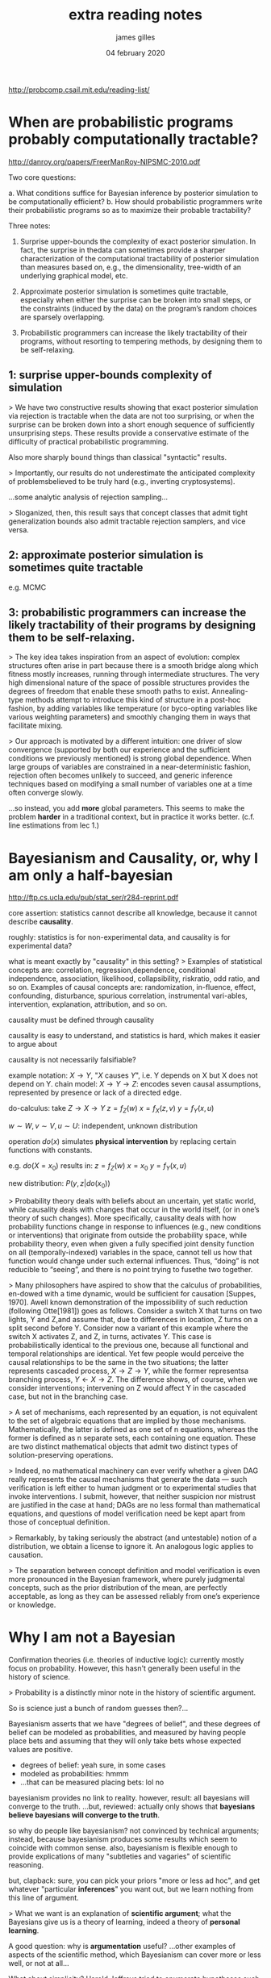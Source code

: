 #+TITLE: extra reading notes
#+AUTHOR: james gilles
#+EMAIL: jhgilles@mit.edu
#+DATE: 04 february 2020
#+OPTIONS: tex:t latex:t
#+STARTUP: latexpreview

http://probcomp.csail.mit.edu/reading-list/

* When are probabilistic programs probably computationally tractable?
  http://danroy.org/papers/FreerManRoy-NIPSMC-2010.pdf

  Two core questions:

  a. What conditions suffice for Bayesian inference by posterior simulation to be computationally efficient?
  b. How should probabilistic programmers write their probabilistic programs so as to maximize their probable tractability?

  Three notes:

  1. Surprise upper-bounds the complexity of exact posterior simulation. In fact, the surprise in thedata can sometimes provide
     a sharper characterization of the computational tractability of posterior simulation than measures based on, e.g.,
     the dimensionality, tree-width of an underlying graphical model, etc.

  2. Approximate posterior simulation is sometimes quite tractable, especially when either the surprise can be broken into
     small steps, or the constraints (induced by the data) on the program’s random choices are sparsely overlapping.

  3. Probabilistic programmers can increase the likely tractability of their programs, without resorting
     to tempering methods, by designing them to be self-relaxing.

** 1: surprise upper-bounds complexity of simulation
   > We have two constructive results showing that exact posterior simulation via rejection is tractable when the data are not too surprising, or when the surprise can be broken down into a short enough sequence of sufficiently unsurprising steps. These results provide a conservative estimate of the difficulty of practical probabilistic programming.

   Also more sharply bound things than classical "syntactic" results.

   > Importantly, our results do not underestimate the anticipated complexity of problemsbelieved to be truly hard (e.g., inverting cryptosystems).

   ...some analytic analysis of rejection sampling...

   > Sloganized, then, this result says that concept classes that admit tight generalization bounds also admit tractable rejection samplers, and vice versa.

** 2: approximate posterior simulation is sometimes quite tractable
   e.g. MCMC

** 3: probabilistic programmers can increase the likely tractability of their programs by designing them to be self-relaxing.
   > The key idea takes inspiration from an aspect of evolution: complex structures often arise in part because there is a smooth bridge along which fitness mostly increases, running through intermediate structures. The very high dimensional nature of the space of possible structures provides the degrees of freedom that enable these smooth paths to exist. Annealing-type methods attempt to introduce this kind of structure in a post-hoc fashion, by adding variables like temperature (or byco-opting variables like various weighting parameters) and smoothly changing them in ways that facilitate mixing.

   > Our approach is motivated by a different intuition: one driver of slow convergence (supported by both our experience and the sufficient conditions we previously mentioned) is strong global dependence. When large groups of variables are constrained in a near-deterministic fashion, rejection often becomes unlikely to succeed, and generic inference techniques based on modifying a small number of variables one at a time often converge slowly.

   ...so instead, you add *more* global parameters. This seems to make the problem *harder* in a
   traditional context, but in practice it works better. (c.f. line estimations from lec 1.)





* Bayesianism and Causality, or, why I am only a half-bayesian
  http://ftp.cs.ucla.edu/pub/stat_ser/r284-reprint.pdf

  core assertion: statistics cannot describe all knowledge, because it cannot describe *causality*.

  roughly: statistics is for non-experimental data, and causality is for experimental data?

  what is meant exactly by "causality" in this setting?
  > Examples of statistical concepts are: correlation, regression,dependence, conditional independence, association, likelihood, collapsibility, riskratio, odd ratio, and so on. Examples of causal concepts are: randomization, in-fluence, effect, confounding, disturbance, spurious correlation, instrumental vari-ables, intervention, explanation, attribution, and so on.

  causality must be defined through causality

  causality is easy to understand, and statistics is hard, which makes it easier to argue about

  causality is not necessarily falsifiable?


  example notation: $X \to Y$, "$X$ causes $Y$", i.e. Y depends on X but X does not depend on Y.
  chain model: $X \to Y \to Z$: encodes seven causal assumptions, represented by presence or lack of a
  directed edge.

  do-calculus: take $Z \to X \to Y$
  $z = f_Z(w)$
  $x = f_X(z, v)$
  $y = f_Y(x, u)$

  $w \sim W, v \sim V, u \sim U$: independent, unknown distribution

  operation $do(x)$ simulates *physical intervention* by replacing certain functions with constants.

  e.g. $do(X = x_0)$ results in:
  $z = f_Z(w)$
  $x = x_0$
  $y = f_Y(x, u)$

  new distribution: $P(y, z | do(x_0))$

  > Probability theory deals with beliefs about an uncertain, yet static world, while causality deals with changes that occur in the world itself, (or in one’s theory of such changes). More specifically, causality deals with how probability functions change in response to influences (e.g., new conditions or interventions) that originate from outside the probability space, while probability theory, even when given a fully specified joint density function on all (temporally-indexed) variables in the space, cannot tell us how that function would change under such external influences. Thus, “doing” is not reducible to “seeing”, and there is no point trying to fusethe two together.

  > Many philosophers have aspired to show that the calculus of probabilities, en-dowed with a time dynamic, would be sufficient for causation [Suppes, 1970]. Awell known demonstration of the impossibility of such reduction (following Otte[1981]) goes as follows. Consider a switch X that turns on two lights, Y and Z,and assume that, due to differences in location, Z turns on a split second before Y. Consider now a variant of this example where the switch X activates Z, and Z, in turns, activates Y. This case is probabilistically identical to the previous one, because all functional and temporal relationships are identical. Yet few people would perceive the causal relationships to be the same in the two situations; the latter represents cascaded process, $X \to Z \to Y$, while the former representsa branching process, $Y \leftarrow X \to Z$. The difference shows, of course, when we consider interventions; intervening on Z would affect Y in the cascaded case, but not in the branching case.

  > A set of mechanisms, each represented by an equation, is not equivalent to the set of algebraic equations that are implied by those mechanisms. Mathematically, the latter is defined as one set of n equations, whereas the former is defined as n separate sets, each containing one equation. These are two distinct mathematical objects that admit two distinct types of solution-preserving operations.

  > Indeed, no mathematical machinery can ever verify whether a given DAG really represents the causal mechanisms that generate the data — such verification is left either to human judgment or to experimental studies that invoke interventions. I submit, however, that neither suspicion nor mistrust are justified in the case at hand; DAGs are no less formal than mathematical equations, and questions of model verification need be kept apart from those of conceptual definition.

  > Remarkably, by taking seriously the abstract (and untestable) notion of a distribution, we obtain a license to ignore it. An analogous logic applies to causation.

  > The separation between concept definition and model verification is even more pronounced in the Bayesian framework, where purely judgmental concepts, such as the prior distribution of the mean, are perfectly acceptable, as long as they can be assessed reliably from one’s experience or knowledge.



* Why I am not a Bayesian

  Confirmation theories (i.e. theories of inductive logic): currently mostly focus on probability.
  However, this hasn't generally been useful in the history of science.

  > Probability is a distinctly minor note in the history of scientific argument.

  So is science just a bunch of random guesses then?...

  Bayesianism asserts that we have "degrees of belief", and these degrees of belief can be modeled as probabilities, and measured
  by having people place bets and assuming that they will only take bets whose expected values are positive.

  - degrees of belief: yeah sure, in some cases
  - modeled as probabilities: hmmm
  - ...that can be measured placing bets: lol no

  bayesianism provides no link to reality. however, result: all bayesians will converge to the truth.
  ...but, reviewed: actually only shows that *bayesians believe bayesians will converge to the truth*.

  so why do people like bayesianism? not convinced by technical arguments; instead, because bayesianism produces some results
  which seem to coincide with common sense. also, bayesianism is flexible enough to provide explications of many "subtleties and vagaries"
  of scientific reasoning.

  but, clapback: sure, you can pick your priors "more or less ad hoc", and get whatever "particular *inferences*" you want out, but we learn nothing
  from this line of argument.

  > What we want is an explanation of *scientific argument*; what the Bayesians give us is a theory of learning, indeed a theory of *personal learning*.

  A good question: why is *argumentation* useful?
  ...other examples of aspects of the scientific method, which Bayesianism can cover more or less well, or not at all...

  What about simplicity?
  Harold Jeffreys tried to enumerate hypotheses such that simpler ones had higher prior probabilities than more complex ones. unfortunately his scheme
  allowed one to immediately deduce that all hypotheses have probability 0... more broadly, there's no way

  new theories that explain evidence from the past don't make sense in the context of ideal bayesians, who would never be surprised by a new theory...
  so if bayesianism is supposed to explain the real behavior of scientists, it fails here.



* what is...
** rejection sampling?
   https://en.wikipedia.org/wiki/Rejection_sampling

   ...this is the dumb algorithm from statmech...

** markov chain monte carlo?
   https://en.wikipedia.org/wiki/Markov_chain_Monte_Carlo

   In statistics, Markov chain Monte Carlo (MCMC) methods comprise a class of algorithms for sampling from a probability distribution. By constructing a Markov chain that has the desired distribution as its equilibrium distribution, one can obtain a sample of the desired distribution by recording states from the chain. The more steps that are included, the more closely the distribution of the sample matches the actual desired distribution. Various algorithms exist for constructing chains, including the Metropolis–Hastings algorithm.

   ...this is the smart algorithm from statmech...

** a tempering method?
** confirmation theory?
   https://plato.stanford.edu/entries/confirmation/

   > In contemporary philosophy, confirmation theory can be roughly described as the area where efforts have been made to take up the challenge of defining plausible models of non-deductive reasoning. Its central technical term -- confirmation -- has often been used more or less interchangeably with “evidential support”, “inductive strength”, and the like.
